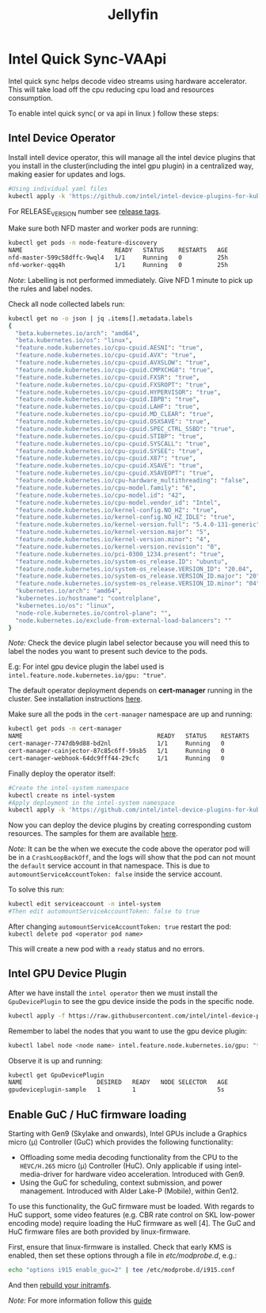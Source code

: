 #+title: Jellyfin

* Intel Quick Sync-VAApi
Intel quick sync helps decode video streams using hardware accelerator. This will take load off the cpu reducing cpu load and resources consumption.

To enable intel quick sync( or va api in linux ) follow these steps:

** Intel Device Operator
Install intell device operator, this will manage all the intel device plugins that you install in the cluster(including the intel gpu plugin) in a centralized way, making easier for updates and logs.
#+begin_src bash
#Using individual yaml files
kubectl apply -k 'https://github.com/intel/intel-device-plugins-for-kubernetes/deployments/nfd?ref=<RELEASE_VERSION>'
#+end_src
For RELEASE_VERSION number see [[https://github.com/intel/intel-device-plugins-for-kubernetes/tags][release tags]].

Make sure both NFD master and worker pods are running:
#+begin_src bash
kubectl get pods -n node-feature-discovery
NAME                          READY   STATUS    RESTARTS   AGE
nfd-master-599c58dffc-9wql4   1/1     Running   0          25h
nfd-worker-qqq4h              1/1     Running   0          25h
#+end_src
/Note/: Labelling is not performed immediately. Give NFD 1 minute to pick up the rules and label nodes.

Check all node collected labels run:
#+begin_src bash
kubectl get no -o json | jq .items[].metadata.labels
{
  "beta.kubernetes.io/arch": "amd64",
  "beta.kubernetes.io/os": "linux",
  "feature.node.kubernetes.io/cpu-cpuid.AESNI": "true",
  "feature.node.kubernetes.io/cpu-cpuid.AVX": "true",
  "feature.node.kubernetes.io/cpu-cpuid.AVXSLOW": "true",
  "feature.node.kubernetes.io/cpu-cpuid.CMPXCHG8": "true",
  "feature.node.kubernetes.io/cpu-cpuid.FXSR": "true",
  "feature.node.kubernetes.io/cpu-cpuid.FXSROPT": "true",
  "feature.node.kubernetes.io/cpu-cpuid.HYPERVISOR": "true",
  "feature.node.kubernetes.io/cpu-cpuid.IBPB": "true",
  "feature.node.kubernetes.io/cpu-cpuid.LAHF": "true",
  "feature.node.kubernetes.io/cpu-cpuid.MD_CLEAR": "true",
  "feature.node.kubernetes.io/cpu-cpuid.OSXSAVE": "true",
  "feature.node.kubernetes.io/cpu-cpuid.SPEC_CTRL_SSBD": "true",
  "feature.node.kubernetes.io/cpu-cpuid.STIBP": "true",
  "feature.node.kubernetes.io/cpu-cpuid.SYSCALL": "true",
  "feature.node.kubernetes.io/cpu-cpuid.SYSEE": "true",
  "feature.node.kubernetes.io/cpu-cpuid.X87": "true",
  "feature.node.kubernetes.io/cpu-cpuid.XSAVE": "true",
  "feature.node.kubernetes.io/cpu-cpuid.XSAVEOPT": "true",
  "feature.node.kubernetes.io/cpu-hardware_multithreading": "false",
  "feature.node.kubernetes.io/cpu-model.family": "6",
  "feature.node.kubernetes.io/cpu-model.id": "42",
  "feature.node.kubernetes.io/cpu-model.vendor_id": "Intel",
  "feature.node.kubernetes.io/kernel-config.NO_HZ": "true",
  "feature.node.kubernetes.io/kernel-config.NO_HZ_IDLE": "true",
  "feature.node.kubernetes.io/kernel-version.full": "5.4.0-131-generic",
  "feature.node.kubernetes.io/kernel-version.major": "5",
  "feature.node.kubernetes.io/kernel-version.minor": "4",
  "feature.node.kubernetes.io/kernel-version.revision": "0",
  "feature.node.kubernetes.io/pci-0300_1234.present": "true",
  "feature.node.kubernetes.io/system-os_release.ID": "ubuntu",
  "feature.node.kubernetes.io/system-os_release.VERSION_ID": "20.04",
  "feature.node.kubernetes.io/system-os_release.VERSION_ID.major": "20",
  "feature.node.kubernetes.io/system-os_release.VERSION_ID.minor": "04",
  "kubernetes.io/arch": "amd64",
  "kubernetes.io/hostname": "controlplane",
  "kubernetes.io/os": "linux",
  "node-role.kubernetes.io/control-plane": "",
  "node.kubernetes.io/exclude-from-external-load-balancers": ""
}
#+end_src

/Note:/ Check the device plugin label selector because you will need this to label the nodes you want to present such device to the pods.

E.g: For intel gpu device plugin the label used is =intel.feature.node.kubernetes.io/gpu: "true"=.

The default operator deployment depends on *cert-manager* running in the cluster. See installation instructions [[https://cert-manager.io/docs/installation/kubectl/][here]].

Make sure all the pods in the =cert-manager= namespace are up and running:
#+begin_src bash
kubectl get pods -n cert-manager
NAME                                      READY   STATUS    RESTARTS   AGE
cert-manager-7747db9d88-bd2nl             1/1     Running   0          1d
cert-manager-cainjector-87c85c6ff-59sb5   1/1     Running   0          1d
cert-manager-webhook-64dc9fff44-29cfc     1/1     Running   0          1d
#+end_src

Finally deploy the operator itself:

#+begin_src bash
#Create the intel-system namespace
kubectl create ns intel-system
#Apply deployment in the intel-system namespace
kubectl apply -k 'https://github.com/intel/intel-device-plugins-for-kubernetes/deployments/operator/default?ref=<RELEASE_VERSION>' -n intel-system
#+end_src

Now you can deploy the device plugins by creating corresponding custom resources. The samples for them are available [[https://github.com/intel/intel-device-plugins-for-kubernetes/tree/340babb49b05b45ebacfb61c565ee06fb5e49ae8/deployments/operator/samples/][here]].

/Note:/ It can be the when we execute the code above the operator pod will be in a =CrashLoopBackOff=, and the logs will show that the pod can not mount the =default= service account in that namespace. This is due to =automountServiceAccountToken: false= inside the service account.

To solve this run:
#+begin_src bash
kubectl edit serviceaccount -n intel-system
#Then edit automountServiceAccountToken: false to true
#+end_src

After changing =automountServiceAccountToken: true= restart the pod: =kubectl delete pod <operator pod name>=

This will create a new pod with a =ready= status and no errors.



** Intel GPU Device Plugin
After we have install the =intel operator= then we must install the =GpuDevicePlugin= to see the gpu device inside the pods in the specific node.
#+begin_src bash
kubectl apply -f https://raw.githubusercontent.com/intel/intel-device-plugins-for-kubernetes/main/deployments/operator/samples/deviceplugin_v1_gpudeviceplugin.yaml
#+end_src

Remember to label the nodes that you want to use the gpu device plugin:
#+begin_src bash
kubectl label node <node name> intel.feature.node.kubernetes.io/gpu: "true"
#+end_src

Observe it is up and running:
#+begin_src bash
kubectl get GpuDevicePlugin
NAME                     DESIRED   READY   NODE SELECTOR   AGE
gpudeviceplugin-sample   1         1                       5s
#+end_src

** Enable GuC / HuC firmware loading
Starting with Gen9 (Skylake and onwards), Intel GPUs include a Graphics micro (μ) Controller (GuC) which provides the following functionality:

- Offloading some media decoding functionality from the CPU to the =HEVC/H.265= micro (µ) Controller (HuC). Only applicable if using intel-media-driver for hardware video acceleration. Introduced with Gen9.
- Using the GuC for scheduling, context submission, and power management. Introduced with Alder Lake-P (Mobile), within Gen12.

To use this functionality, the GuC firmware must be loaded. With regards to HuC support, some video features (e.g. CBR rate control on SKL low-power encoding mode) require loading the HuC firmware as well [4]. The GuC and HuC firmware files are both provided by linux-firmware.

First, ensure that linux-firmware is installed.
Check that early KMS is enabled, then set these options through a file in /etc/modprobe.d/, e.g.:
#+begin_src bash
echo "options i915 enable_guc=2" | tee /etc/modprobe.d/i915.conf
#+end_src
And then [[https://wiki.archlinux.org/title/Mkinitcpio#Manual_generation][rebuild your initramfs]].

/Note:/ For more information follow this [[https://wiki.archlinux.org/title/intel_graphics#Enable_GuC_/_HuC_firmware_loading][guide]]
